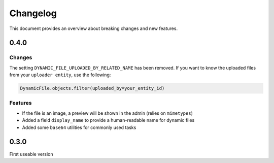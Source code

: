 .. _changelog:

######################
Changelog
######################
This document provides an overview about breaking changes and new features.


***************************************************
0.4.0
***************************************************

Changes
****************************************************
The setting ``DYNAMIC_FILE_UPLOADED_BY_RELATED_NAME`` has been removed.
If you want to know the uploaded files from your ``uploader entity``, use the following:

.. code-block:: python3

  DynamicFile.objects.filter(uploaded_by=your_entity_id)

Features
****************************************************

* If the file is an image, a preview will be shown in the admin (relies on ``mimetypes``)
* Added a field ``display_name`` to provide a human-readable name for dynamic files
* Added some ``base64`` utilities for commonly used tasks

***************************************************
0.3.0
***************************************************
First useable version
